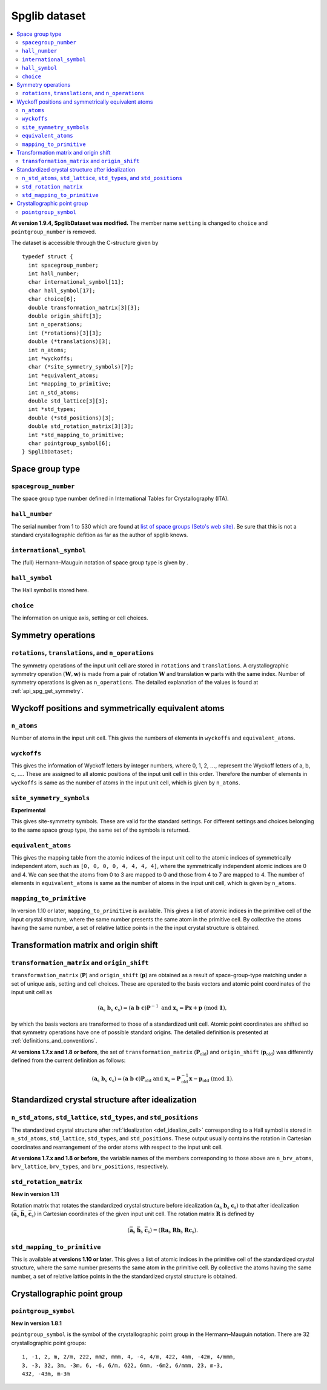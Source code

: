 .. _spglib_dataset:

Spglib dataset
===============

.. contents::
   :depth: 2
   :local:

**At version 1.9.4, SpglibDataset was modified.** The member
name ``setting`` is changed to ``choice`` and ``pointgroup_number`` is
removed.

The dataset is accessible through the C-structure given by

::

   typedef struct {
     int spacegroup_number;
     int hall_number;
     char international_symbol[11];
     char hall_symbol[17];
     char choice[6];
     double transformation_matrix[3][3];
     double origin_shift[3];
     int n_operations;
     int (*rotations)[3][3];
     double (*translations)[3];
     int n_atoms;
     int *wyckoffs;
     char (*site_symmetry_symbols)[7];
     int *equivalent_atoms;
     int *mapping_to_primitive;
     int n_std_atoms;
     double std_lattice[3][3];
     int *std_types;
     double (*std_positions)[3];
     double std_rotation_matrix[3][3];
     int *std_mapping_to_primitive;
     char pointgroup_symbol[6];
   } SpglibDataset;

.. _dataset_spg_get_dataset_spacegroup_type:

Space group type
----------------

``spacegroup_number``
^^^^^^^^^^^^^^^^^^^^^^

The space group type number defined in International Tables for
Crystallography (ITA).

``hall_number``
^^^^^^^^^^^^^^^

The serial number from 1 to 530 which are found at `list of space
groups (Seto's web site)
<http://pmsl.planet.sci.kobe-u.ac.jp/~seto/?page_id=37&lang=en>`_. Be
sure that this is not a standard crystallographic defition as far as
the author of spglib knows.

``international_symbol``
^^^^^^^^^^^^^^^^^^^^^^^^^

The (full) Hermann–Mauguin notation of space group type is given by .

``hall_symbol``
^^^^^^^^^^^^^^^^

The Hall symbol is stored here.

``choice``
^^^^^^^^^^^

The information on unique axis, setting or cell choices.

Symmetry operations
--------------------

``rotations``, ``translations``, and ``n_operations``
^^^^^^^^^^^^^^^^^^^^^^^^^^^^^^^^^^^^^^^^^^^^^^^^^^^^^^

The symmetry operations of the input unit cell are stored in
``rotations`` and ``translations``. A crystallographic symmetry
operation :math:`(\boldsymbol{W}, \boldsymbol{w})` is made from a pair
of rotation :math:`\boldsymbol{W}` and translation
:math:`\boldsymbol{w}` parts with the same index. Number of symmetry
operations is given as ``n_operations``. The detailed explanation of
the values is found at :ref:`api_spg_get_symmetry`.

.. _dataset_spg_get_dataset_site_symmetry:

Wyckoff positions and symmetrically equivalent atoms
-----------------------------------------------------

``n_atoms``
^^^^^^^^^^^^

Number of atoms in the input unit cell. This gives the numbers of
elements in ``wyckoffs`` and ``equivalent_atoms``.

``wyckoffs``
^^^^^^^^^^^^^

This gives the information of Wyckoff letters by integer
numbers, where 0, 1, 2, :math:`\ldots`, represent the Wyckoff letters
of a, b, c, :math:`\ldots`. These are assigned to all atomic positions
of the input unit cell in this order. Therefore the number of elements in
``wyckoffs`` is same as the number of atoms in the input unit cell,
which is given by ``n_atoms``.

``site_symmetry_symbols``
^^^^^^^^^^^^^^^^^^^^^^^^^^

**Experimental**

This gives site-symmetry symbols. These are valid for the standard
settings. For different settings and choices belonging to the same
space group type, the same set of the symbols is returned.

``equivalent_atoms``
^^^^^^^^^^^^^^^^^^^^^

This gives the mapping table from the atomic indices of the input unit
cell to the atomic indices of symmetrically independent atom, such as
``[0, 0, 0, 0, 4, 4, 4, 4]``, where the symmetrically independent
atomic indices are 0 and
4. We can see that the atoms from 0 to 3 are mapped to 0
and those from 4 to 7 are mapped to 4.
The number of elements in ``equivalent_atoms`` is same as the
number of atoms in the input unit cell, which is given by ``n_atoms``.

``mapping_to_primitive``
^^^^^^^^^^^^^^^^^^^^^^^^^

In version 1.10 or later, ``mapping_to_primitive`` is available. This
gives a list of atomic indices in the primitive cell of the input
crystal structure, where the same number presents the same atom in the
primitive cell. By collective the atoms having the same number, a set
of relative lattice points in the the input crystal structure is
obtained.

.. _dataset_origin_shift_and_transformation:

Transformation matrix and origin shift
---------------------------------------

``transformation_matrix`` and ``origin_shift``
^^^^^^^^^^^^^^^^^^^^^^^^^^^^^^^^^^^^^^^^^^^^^^^

``transformation_matrix`` (:math:`\boldsymbol{P}`) and
``origin_shift`` (:math:`\boldsymbol{p}`) are obtained as a result of
space-group-type matching under a set of unique axis, setting and cell
choices. These are operated to the basis vectors and atomic point
coordinates of the input unit cell as

.. math::

   ( \mathbf{a}_\mathrm{s} \; \mathbf{b}_\mathrm{s} \;
   \mathbf{c}_\mathrm{s} ) = ( \mathbf{a} \; \mathbf{b} \; \mathbf{c}
   ) \boldsymbol{P}^{-1} \;\; \text{and} \;\; \boldsymbol{x}_\mathrm{s} =
   \boldsymbol{P}\boldsymbol{x} + \boldsymbol{p}
   \;\;(\mathrm{mod}\; \mathbf{1}),

by which the basis vectors are transformed to those of a
standardized unit cell. Atomic point coordinates are shifted so that
symmetry operations have one of possible standard origins. The
detailed definition is presented at
:ref:`definitions_and_conventions`.


At **versions 1.7.x and 1.8 or before**, the set of
``transformation_matrix`` (:math:`\boldsymbol{P}_\text{old}`) and
``origin_shift`` (:math:`\boldsymbol{p}_\text{old}`) was differently defined from
the current definition as follows:

.. math::

   ( \mathbf{a}_\mathrm{s} \; \mathbf{b}_\mathrm{s} \;
   \mathbf{c}_\mathrm{s} ) = ( \mathbf{a} \; \mathbf{b} \; \mathbf{c}
   ) \boldsymbol{P}_\text{old} \;\; \text{and} \;\; \boldsymbol{x}_\mathrm{s} =
   \boldsymbol{P}^{-1}_\text{old}\boldsymbol{x} - \boldsymbol{p}_\text{old}
   \;\;(\mathrm{mod}\; \mathbf{1}).

.. _dataset_idealized_cell:

Standardized crystal structure after idealization
--------------------------------------------------

``n_std_atoms``, ``std_lattice``, ``std_types``, and ``std_positions``
^^^^^^^^^^^^^^^^^^^^^^^^^^^^^^^^^^^^^^^^^^^^^^^^^^^^^^^^^^^^^^^^^^^^^^^

The standardized crystal structure after :ref:`idealization
<def_idealize_cell>` corresponding to a Hall symbol is stored in
``n_std_atoms``, ``std_lattice``, ``std_types``, and
``std_positions``. These output usually contains the rotation in Cartesian
coordinates and rearrangement of the order atoms with respect to the
input unit cell.

**At versions 1.7.x and 1.8 or before**, the variable names of the
members corresponding to those above are ``n_brv_atoms``,
``brv_lattice``, ``brv_types``, and ``brv_positions``, respectively.

.. _dataset_std_rotation_matrix:

``std_rotation_matrix``
^^^^^^^^^^^^^^^^^^^^^^^

**New in version 1.11**

Rotation matrix that rotates the standardized crystal structure
before idealization :math:`( \mathbf{a}_\mathrm{s} \;
\mathbf{b}_\mathrm{s} \; \mathbf{c}_\mathrm{s} )` to that after
idealization :math:`( \bar{\mathbf{a}}_\mathrm{s} \;
\bar{\mathbf{b}}_\mathrm{s} \; \bar{\mathbf{c}}_\mathrm{s} )` in
Cartesian coordinates of the given input unit cell. The rotation
matrix :math:`\boldsymbol{R}` is defined by

.. math::

   ( \bar{\mathbf{a}}_\mathrm{s} \;
   \bar{\mathbf{b}}_\mathrm{s} \; \bar{\mathbf{c}}_\mathrm{s} )
   = ( \boldsymbol{R} \mathbf{a}_\mathrm{s} \;
   \boldsymbol{R} \mathbf{b}_\mathrm{s} \; \boldsymbol{R}
   \mathbf{c}_\mathrm{s} ).

``std_mapping_to_primitive``
^^^^^^^^^^^^^^^^^^^^^^^^^^^^^

This is available **at versions 1.10 or later**. This gives a list of
atomic indices in the primitive cell of the standardized crystal
structure, where the same number presents the same atom in the
primitive cell. By collective the atoms having the same number, a set
of relative lattice points in the the standardized crystal structure
is obtained.


Crystallographic point group
-----------------------------

``pointgroup_symbol``
^^^^^^^^^^^^^^^^^^^^^^

**New in version 1.8.1**

.. ``pointgroup_number`` is the serial number of the crystallographic
   point group, which refers `list of space
   groups (Seto's web site)
   <http://pmsl.planet.sci.kobe-u.ac.jp/~seto/?page_id=37&lang=en>`_.

``pointgroup_symbol`` is the symbol of the crystallographic point
group in the Hermann–Mauguin notation. There are 32 crystallographic
point groups::

   1, -1, 2, m, 2/m, 222, mm2, mmm, 4, -4, 4/m, 422, 4mm, -42m, 4/mmm,
   3, -3, 32, 3m, -3m, 6, -6, 6/m, 622, 6mm, -6m2, 6/mmm, 23, m-3,
   432, -43m, m-3m
